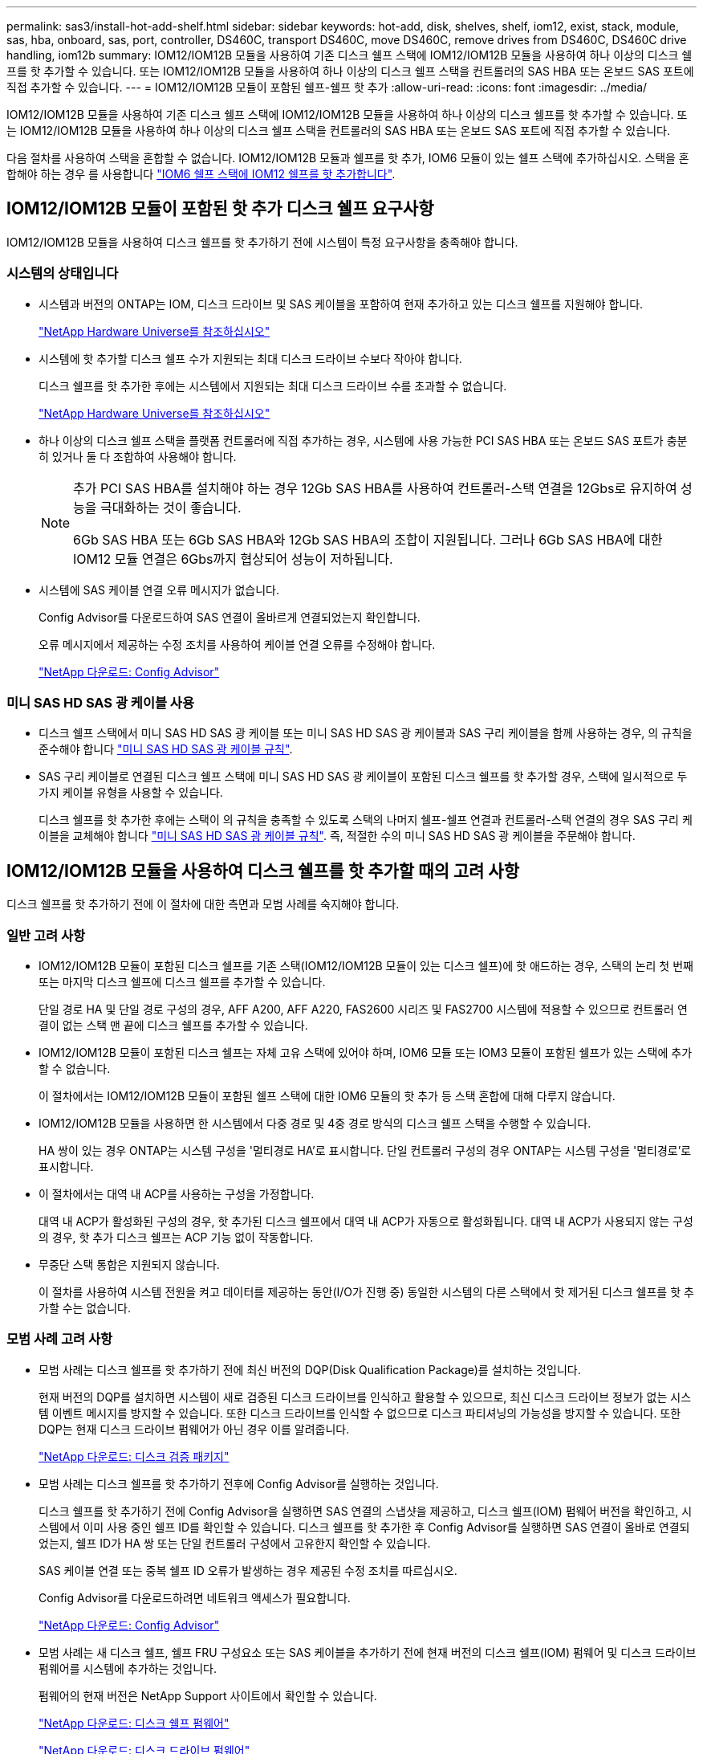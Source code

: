 ---
permalink: sas3/install-hot-add-shelf.html 
sidebar: sidebar 
keywords: hot-add, disk, shelves, shelf, iom12, exist, stack, module, sas, hba, onboard, sas, port, controller, DS460C, transport DS460C, move DS460C, remove drives from DS460C, DS460C drive handling, iom12b 
summary: IOM12/IOM12B 모듈을 사용하여 기존 디스크 쉘프 스택에 IOM12/IOM12B 모듈을 사용하여 하나 이상의 디스크 쉘프를 핫 추가할 수 있습니다. 또는 IOM12/IOM12B 모듈을 사용하여 하나 이상의 디스크 쉘프 스택을 컨트롤러의 SAS HBA 또는 온보드 SAS 포트에 직접 추가할 수 있습니다. 
---
= IOM12/IOM12B 모듈이 포함된 쉘프-쉘프 핫 추가
:allow-uri-read: 
:icons: font
:imagesdir: ../media/


[role="lead"]
IOM12/IOM12B 모듈을 사용하여 기존 디스크 쉘프 스택에 IOM12/IOM12B 모듈을 사용하여 하나 이상의 디스크 쉘프를 핫 추가할 수 있습니다. 또는 IOM12/IOM12B 모듈을 사용하여 하나 이상의 디스크 쉘프 스택을 컨트롤러의 SAS HBA 또는 온보드 SAS 포트에 직접 추가할 수 있습니다.

다음 절차를 사용하여 스택을 혼합할 수 없습니다. IOM12/IOM12B 모듈과 쉘프를 핫 추가, IOM6 모듈이 있는 쉘프 스택에 추가하십시오. 스택을 혼합해야 하는 경우 를 사용합니다 link:iom12-hot-add-mix.html["IOM6 쉘프 스택에 IOM12 쉘프를 핫 추가합니다"].



== IOM12/IOM12B 모듈이 포함된 핫 추가 디스크 쉘프 요구사항

[role="lead"]
IOM12/IOM12B 모듈을 사용하여 디스크 쉘프를 핫 추가하기 전에 시스템이 특정 요구사항을 충족해야 합니다.



=== 시스템의 상태입니다

* 시스템과 버전의 ONTAP는 IOM, 디스크 드라이브 및 SAS 케이블을 포함하여 현재 추가하고 있는 디스크 쉘프를 지원해야 합니다.
+
https://hwu.netapp.com["NetApp Hardware Universe를 참조하십시오"]

* 시스템에 핫 추가할 디스크 쉘프 수가 지원되는 최대 디스크 드라이브 수보다 작아야 합니다.
+
디스크 쉘프를 핫 추가한 후에는 시스템에서 지원되는 최대 디스크 드라이브 수를 초과할 수 없습니다.

+
https://hwu.netapp.com["NetApp Hardware Universe를 참조하십시오"]

* 하나 이상의 디스크 쉘프 스택을 플랫폼 컨트롤러에 직접 추가하는 경우, 시스템에 사용 가능한 PCI SAS HBA 또는 온보드 SAS 포트가 충분히 있거나 둘 다 조합하여 사용해야 합니다.
+
[NOTE]
====
추가 PCI SAS HBA를 설치해야 하는 경우 12Gb SAS HBA를 사용하여 컨트롤러-스택 연결을 12Gbs로 유지하여 성능을 극대화하는 것이 좋습니다.

6Gb SAS HBA 또는 6Gb SAS HBA와 12Gb SAS HBA의 조합이 지원됩니다. 그러나 6Gb SAS HBA에 대한 IOM12 모듈 연결은 6Gbs까지 협상되어 성능이 저하됩니다.

====
* 시스템에 SAS 케이블 연결 오류 메시지가 없습니다.
+
Config Advisor를 다운로드하여 SAS 연결이 올바르게 연결되었는지 확인합니다.

+
오류 메시지에서 제공하는 수정 조치를 사용하여 케이블 연결 오류를 수정해야 합니다.

+
https://mysupport.netapp.com/site/tools/tool-eula/activeiq-configadvisor["NetApp 다운로드: Config Advisor"]





=== 미니 SAS HD SAS 광 케이블 사용

* 디스크 쉘프 스택에서 미니 SAS HD SAS 광 케이블 또는 미니 SAS HD SAS 광 케이블과 SAS 구리 케이블을 함께 사용하는 경우, 의 규칙을 준수해야 합니다 link:install-cabling-rules.html#mini-sas-hd-sas-optical-cable-rules["미니 SAS HD SAS 광 케이블 규칙"].
* SAS 구리 케이블로 연결된 디스크 쉘프 스택에 미니 SAS HD SAS 광 케이블이 포함된 디스크 쉘프를 핫 추가할 경우, 스택에 일시적으로 두 가지 케이블 유형을 사용할 수 있습니다.
+
디스크 쉘프를 핫 추가한 후에는 스택이 의 규칙을 충족할 수 있도록 스택의 나머지 쉘프-쉘프 연결과 컨트롤러-스택 연결의 경우 SAS 구리 케이블을 교체해야 합니다 link:install-cabling-rules.html#mini-sas-hd-sas-optical-cable-rules["미니 SAS HD SAS 광 케이블 규칙"]. 즉, 적절한 수의 미니 SAS HD SAS 광 케이블을 주문해야 합니다.





== IOM12/IOM12B 모듈을 사용하여 디스크 쉘프를 핫 추가할 때의 고려 사항

[role="lead"]
디스크 쉘프를 핫 추가하기 전에 이 절차에 대한 측면과 모범 사례를 숙지해야 합니다.



=== 일반 고려 사항

* IOM12/IOM12B 모듈이 포함된 디스크 쉘프를 기존 스택(IOM12/IOM12B 모듈이 있는 디스크 쉘프)에 핫 애드하는 경우, 스택의 논리 첫 번째 또는 마지막 디스크 쉘프에 디스크 쉘프를 추가할 수 있습니다.
+
단일 경로 HA 및 단일 경로 구성의 경우, AFF A200, AFF A220, FAS2600 시리즈 및 FAS2700 시스템에 적용할 수 있으므로 컨트롤러 연결이 없는 스택 맨 끝에 디스크 쉘프를 추가할 수 있습니다.

* IOM12/IOM12B 모듈이 포함된 디스크 쉘프는 자체 고유 스택에 있어야 하며, IOM6 모듈 또는 IOM3 모듈이 포함된 쉘프가 있는 스택에 추가할 수 없습니다.
+
이 절차에서는 IOM12/IOM12B 모듈이 포함된 쉘프 스택에 대한 IOM6 모듈의 핫 추가 등 스택 혼합에 대해 다루지 않습니다.

* IOM12/IOM12B 모듈을 사용하면 한 시스템에서 다중 경로 및 4중 경로 방식의 디스크 쉘프 스택을 수행할 수 있습니다.
+
HA 쌍이 있는 경우 ONTAP는 시스템 구성을 '멀티경로 HA'로 표시합니다. 단일 컨트롤러 구성의 경우 ONTAP는 시스템 구성을 '멀티경로'로 표시합니다.

* 이 절차에서는 대역 내 ACP를 사용하는 구성을 가정합니다.
+
대역 내 ACP가 활성화된 구성의 경우, 핫 추가된 디스크 쉘프에서 대역 내 ACP가 자동으로 활성화됩니다. 대역 내 ACP가 사용되지 않는 구성의 경우, 핫 추가 디스크 쉘프는 ACP 기능 없이 작동합니다.

* 무중단 스택 통합은 지원되지 않습니다.
+
이 절차를 사용하여 시스템 전원을 켜고 데이터를 제공하는 동안(I/O가 진행 중) 동일한 시스템의 다른 스택에서 핫 제거된 디스크 쉘프를 핫 추가할 수는 없습니다.





=== 모범 사례 고려 사항

* 모범 사례는 디스크 쉘프를 핫 추가하기 전에 최신 버전의 DQP(Disk Qualification Package)를 설치하는 것입니다.
+
현재 버전의 DQP를 설치하면 시스템이 새로 검증된 디스크 드라이브를 인식하고 활용할 수 있으므로, 최신 디스크 드라이브 정보가 없는 시스템 이벤트 메시지를 방지할 수 있습니다. 또한 디스크 드라이브를 인식할 수 없으므로 디스크 파티셔닝의 가능성을 방지할 수 있습니다. 또한 DQP는 현재 디스크 드라이브 펌웨어가 아닌 경우 이를 알려줍니다.

+
https://mysupport.netapp.com/site/downloads/firmware/disk-drive-firmware/download/DISKQUAL/ALL/qual_devices.zip["NetApp 다운로드: 디스크 검증 패키지"^]

* 모범 사례는 디스크 쉘프를 핫 추가하기 전후에 Config Advisor를 실행하는 것입니다.
+
디스크 쉘프를 핫 추가하기 전에 Config Advisor을 실행하면 SAS 연결의 스냅샷을 제공하고, 디스크 쉘프(IOM) 펌웨어 버전을 확인하고, 시스템에서 이미 사용 중인 쉘프 ID를 확인할 수 있습니다. 디스크 쉘프를 핫 추가한 후 Config Advisor를 실행하면 SAS 연결이 올바로 연결되었는지, 쉘프 ID가 HA 쌍 또는 단일 컨트롤러 구성에서 고유한지 확인할 수 있습니다.

+
SAS 케이블 연결 또는 중복 쉘프 ID 오류가 발생하는 경우 제공된 수정 조치를 따르십시오.

+
Config Advisor를 다운로드하려면 네트워크 액세스가 필요합니다.

+
https://mysupport.netapp.com/site/tools/tool-eula/activeiq-configadvisor["NetApp 다운로드: Config Advisor"]

* 모범 사례는 새 디스크 쉘프, 쉘프 FRU 구성요소 또는 SAS 케이블을 추가하기 전에 현재 버전의 디스크 쉘프(IOM) 펌웨어 및 디스크 드라이브 펌웨어를 시스템에 추가하는 것입니다.
+
펌웨어의 현재 버전은 NetApp Support 사이트에서 확인할 수 있습니다.

+
https://mysupport.netapp.com/site/downloads/firmware/disk-shelf-firmware["NetApp 다운로드: 디스크 쉘프 펌웨어"]

+
https://mysupport.netapp.com/site/downloads/firmware/disk-drive-firmware["NetApp 다운로드: 디스크 드라이브 펌웨어"]





=== SAS 케이블 취급 고려 사항

* SAS 포트를 꽂기 전에 SAS 포트를 육안으로 검사하여 커넥터의 올바른 방향을 확인합니다.
+
SAS 케이블 커넥터는 키 입력 커넥터입니다. SAS 포트의 방향이 올바르게 바뀌면 커넥터가 제자리에 딸깍 소리가 나면서 제자리에 고정될 때 디스크 쉘프 SAS 포트 LNK LED가 녹색으로 켜집니다. 디스크 쉘프의 경우 당김 탭을 아래로 향하게 하여(커넥터 아래쪽에 있음) SAS 케이블 커넥터를 삽입합니다.

+
컨트롤러의 경우 SAS 포트 방향은 플랫폼 모델에 따라 다를 수 있으므로 SAS 케이블 커넥터의 올바른 방향은 서로 다릅니다.

* 성능 저하를 방지하려면 케이블을 비틀거나 접거나 끼거나 밟지 마십시오.
+
케이블에는 최소 굽힘 반경이 있습니다. 케이블 제조업체 사양은 최소 굽힘 반경을 정의합니다. 그러나 최소 굽힘 반경의 일반 지침은 케이블 지름의 10배입니다.

* 케이블 묶음 대신 벨크로 랩을 사용하여 시스템 케이블을 묶고 고정하면 케이블을 쉽게 조정할 수 있습니다.




=== DS460C 드라이브 취급 고려 사항

* 드라이브는 쉘프 섀시와 별도로 패키징됩니다.
+
드라이브의 인벤토리를 작성해야 합니다.

* 드라이브의 포장을 푼 후에는 나중에 사용할 수 있도록 포장재를 저장해야 합니다.
+

CAUTION: * 데이터 액세스 손실 가능성: * 나중에 쉘프를 데이터 센터의 다른 부분으로 이동하거나 쉘프를 다른 위치로 이동할 경우, 드라이브 드로어에서 드라이브를 제거하여 드라이브 드로어 및 드라이브가 손상되지 않도록 해야 합니다.

+

NOTE: 디스크 드라이브를 설치할 준비가 될 때까지 ESD 가방에 보관합니다.

* 드라이브를 취급할 때는 정전기 방전을 방지하기 위해 항상 보관 인클로저 섀시의 도색되지 않은 표면에 접지된 ESD 손목 접지대를 착용하십시오.
+
손목 스트랩을 사용할 수 없는 경우 디스크 드라이브를 다루기 전에 스토리지 인클로저 섀시의 색칠되지 않은 표면을 만지십시오.





== 핫 애드용 IOM12/IOM12B 모듈이 포함된 디스크 쉘프를 설치합니다

[role="lead"]
핫 추가할 각 디스크 쉘프에 디스크 쉘프를 설치하고, 전원 코드를 연결하고, 디스크 쉘프의 전원을 켠 다음, SAS 연결을 케이블로 연결하기 전에 디스크 쉘프 ID를 설정해야 합니다.

.단계
. 키트와 함께 제공된 설치 안내물을 사용하여 디스크 쉘프와 함께 제공된 랙 마운트 키트(2-포스트 또는 4-포스트 랙 설치용)를 설치합니다.
+

NOTE: 여러 디스크 쉘프를 설치하는 경우, 최적의 안정성을 위해 하단에서 랙 상단까지 설치해야 합니다.

+

NOTE: 디스크 쉘프를 Telco 유형 랙에 플랜지 설치하지 마십시오. 디스크 쉘프의 무게는 자체 중량 때문에 랙에서 붕괴될 수 있습니다.

. 키트와 함께 제공된 설치 안내물을 사용하여 디스크 쉘프를 지원 브래킷 및 랙에 설치하고 고정합니다.
+
디스크 쉘프를 쉽고 빠르게 조작하려면 전원 공급 장치 및 I/O 모듈(IOM)을 제거하십시오.

+
DS460C 디스크 쉘프의 경우, 드라이브는 별도로 패키징되어 쉘프를 가볍게 만들지만 빈 DS460C 쉘프의 무게는 약 60kg(132lb)이므로 쉘프를 이동할 때는 다음과 같이 주의해야 합니다.

+

CAUTION: 기계화된 리프트를 사용하거나 리프트 핸들을 사용하여 빈 DS460C 쉘프를 안전하게 이동하는 4명을 사용하는 것이 좋습니다.

+
DS460C 배송에는 4개의 착탈식 리프트 핸들(각 측면에 2개)이 포함되어 있습니다. 리프트 핸들을 사용하려면 손잡이 탭을 선반 측면에 있는 슬롯에 삽입하고 딸깍 소리가 날 때까지 위로 밀어 올려서 설치합니다. 그런 다음 디스크 쉘프를 레일 위로 밀어 넣을 때 엄지 래치를 사용하여 한 번에 하나의 핸들 세트를 분리합니다. 다음 그림에서는 리프트 핸들을 부착하는 방법을 보여 줍니다.

+
image::../media/drw_ds460c_handles.gif[drw ds460c 핸들]

. 디스크 쉘프를 랙에 설치하기 전에 분리한 전원 공급 장치 및 IOM을 모두 다시 설치합니다.
. DS460C 디스크 쉘프를 설치하는 경우 드라이브 드로어에 드라이브를 설치하고, 그렇지 않으면 다음 단계로 이동합니다.
+
[NOTE]
====
정전기 방전을 방지하려면 항상 보관 인클로저 섀시의 도색되지 않은 표면에 접지된 ESD 손목 접지대를 착용하십시오.

손목 스트랩을 사용할 수 없는 경우 디스크 드라이브를 다루기 전에 스토리지 인클로저 섀시의 색칠되지 않은 표면을 만지십시오.

====
+
부분적으로 채워진 쉘프를 구입한 경우, 즉 쉘프에 지원하는 드라이브 수가 60개 미만인 경우 각 드로어에 다음을 따라 드라이브를 설치합니다.

+
** 처음 4개의 드라이브를 전면 슬롯(0, 3, 6, 9)에 설치합니다.
+

NOTE: * 장비 오작동 위험: * 공기 흐름이 원활하도록 하고 과열을 방지하려면 항상 처음 4개의 드라이브를 전면 슬롯(0, 3, 6, 9)에 설치하십시오.

** 나머지 드라이브의 경우 각 드로어에 균등하게 분배합니다.
+
다음 그림에서는 쉘프 내의 각 드라이브 드로어에서 드라이브 번호가 0에서 11로 지정되는 방식을 보여 줍니다.

+
image::../media/dwg_trafford_drawer_with_hdds_callouts.gif[HDD 속성 표시기가 있는 DWG Trafford 서랍]

+
... 선반의 상단 서랍을 엽니다.
... ESD 가방에서 드라이브를 꺼냅니다.
... 드라이브의 캠 핸들을 수직으로 올립니다.
... 드라이브 캐리어의 양쪽에 있는 두 개의 돌출된 단추를 드라이브 드로어의 드라이브 채널에서 일치하는 틈에 맞춥니다.
+
image::../media/28_dwg_e2860_de460c_drive_cru.gif[28 DWG e2860 de460c 드라이브 CRU]

+
[cols="10,90"]
|===


| image:../media/legend_icon_01.png[""] | 드라이브 캐리어 오른쪽에 있는 위로 단추 
|===
... 드라이브를 수직으로 내린 다음 드라이브가 주황색 분리 래치 아래에 고정될 때까지 캠 핸들을 아래로 돌립니다.
... 드로어의 각 드라이브에 대해 이전 하위 단계를 반복합니다.
+
각 드로어의 슬롯 0, 3, 6, 9에 드라이브가 포함되어 있는지 확인해야 합니다.

... 드라이브 드로어를 조심스럽게 케이스에 다시 밀어 넣습니다.
+
|===


 a| 
image:../media/2860_dwg_e2860_de460c_gentle_close.gif[""]



 a| 

CAUTION: * 데이터 액세스 손실 가능성: * 서랍을 닫지 마십시오. 드로어가 흔들리거나 스토리지 어레이가 손상되지 않도록 드로어를 천천히 밀어 넣습니다.

|===
... 양쪽 레버를 중앙으로 밀어 드라이브 드로어를 닫습니다.
... 디스크 쉘프의 각 드로어에 대해 이 단계를 반복합니다.
... 전면 베젤을 부착합니다.




. 디스크 쉘프를 여러 개 추가하는 경우, 설치하려는 각 디스크 쉘프에 대해 이전 단계를 반복합니다.
. 각 디스크 쉘프의 전원 공급 장치를 연결합니다.
+
.. 전원 코드를 먼저 디스크 선반에 연결한 다음 전원 코드 고정쇠로 전원 코드를 제자리에 고정하고 복원력을 위해 전원 코드를 다른 전원에 연결합니다.
.. 각 디스크 쉘프의 전원 공급 장치를 켜고 디스크 드라이브가 회전할 때까지 기다립니다.


. HA 쌍 또는 단일 컨트롤러 구성 내에서 고유 ID로 핫 추가할 각 디스크 쉘프의 쉘프 ID를 설정합니다.
+
내부 디스크 쉘프가 있는 플랫폼 모델이 있는 경우 쉘프 ID는 내부 디스크 쉘프 및 외부 연결 디스크 쉘프 전체에서 고유해야 합니다.

+
다음 하위 단계를 사용하여 쉘프 ID를 변경하거나 자세한 지침을 보려면 를 사용하십시오 link:install-change-shelf-id.html["쉘프 ID를 변경합니다"].

+
.. 필요한 경우 Config Advisor를 실행하여 이미 사용 중인 쉘프 ID를 확인하십시오.
+
또한 'storage shelf show-fields shelf-id' 명령을 실행하여 시스템에 이미 사용 중인(있는 경우 중복) 쉘프 ID 목록을 볼 수 있습니다.

.. 왼쪽 끝 캡 뒤의 쉘프 ID 버튼에 액세스합니다.
.. 쉘프 ID를 유효한 ID(00 - 99)로 변경합니다.
.. 디스크 쉘프의 전원을 껐다가 켜서 쉘프 ID가 적용되도록 합니다.
+
전원을 다시 켜기 전에 10초 이상 기다린 후 전원을 껐다가 다시 켭니다.

+
쉘프 ID가 깜박이고 디스크 쉘프 전원을 껐다가 다시 켤 때까지 운영자 디스플레이 패널 주황색 LED가 깜박입니다.

.. 핫 추가할 각 디스크 쉘프에 대해 단계 A~d를 반복합니다.






== 핫 애드용 IOM12/IOM12B 모듈과 디스크 쉘프 케이블 연결

[role="lead"]
새로 추가된 디스크 쉘프에 해당하는 SAS 연결(쉘프-쉘프 및 컨트롤러-스택)에 케이블을 연결하여 시스템에 연결할 수 있습니다.

의 요구사항을 충족해야 합니다 link:install-hot-add-shelf.html#requirements-for-hot-adding-disk-shelves-with-iom12iom12b-modules["IOM12 모듈을 이용한 핫 추가 디스크 쉘프 요구사항"] 및 의 지침에 따라 각 디스크 쉘프에 대한 쉘프 ID를 설치, 전원 공급 및 설정합니다 link:install-hot-add-shelf.html#install-disk-shelves-with-iom12iom12b-modules-for-a-hot-add["핫 애드 기능을 위해 IOM12 모듈과 디스크 쉘프를 설치합니다"].

.이 작업에 대해
* 선반선반의 케이블 연결과 선반선반선반의 쌍폭 케이블 연결에 대한 설명과 예는 을 참조하십시오 link:install-cabling-rules.html#shelf-to-shelf-connection-rules["쉘프-쉘프 SAS 연결 규칙"].
* 컨트롤러-스택 연결 케이블을 연결하는 워크시트를 읽는 방법에 대한 지침은 을(를) 참조하십시오 link:install-cabling-worksheets-how-to-read-multipath.html["다중 경로 연결을 위해 컨트롤러 대 스택 연결에 케이블을 연결하기 위해 워크시트를 읽는 방법"] 또는 link:install-cabling-worksheets-how-to-read-quadpath.html["4중 경로 연결을 위해 컨트롤러-스택 간 연결을 케이블로 연결하기 위해 워크시트를 읽는 방법"].
* 핫 추가 디스크 쉘프의 케이블을 연결한 후 ONTAP에서 해당 쉘프 인식: 디스크 소유권 자동 할당이 설정된 경우 디스크 소유권이 할당되며 필요한 경우 디스크 쉘프(IOM) 펌웨어 및 디스크 드라이브 펌웨어가 자동으로 업데이트되어야 합니다. 또한 구성에서 대역 내 ACP가 활성화되어 있는 경우, 핫 추가된 디스크 쉘프에서 자동으로 활성화됩니다.
+

NOTE: 펌웨어 업데이트는 최대 30분 정도 걸릴 수 있습니다.



.단계
. 핫 추가할 디스크 쉘프에 대해 디스크 소유권을 수동으로 할당하려면 스토리지 소유권 자동 할당을 사용하도록 설정한 경우 이를 비활성화해야 합니다. 그렇지 않으면 다음 단계로 이동하십시오.
+
스택의 디스크가 HA 쌍의 두 컨트롤러에서 소유한 경우 디스크 소유권을 수동으로 할당해야 합니다.

+
새로 추가된 디스크 쉘프의 케이블 연결을 설정하기 전에 디스크 소유권 자동 할당을 해제하는 경우, 7단계에서는 핫 추가된 디스크 쉘프의 케이블을 다시 연결한 후에 이 할당을 다시 사용하도록 설정합니다.

+
.. 디스크 소유권 자동 할당이 활성화되었는지 확인합니다: ''스토리지 디스크 옵션 표시'
+
HA 쌍이 있는 경우 두 컨트롤러의 콘솔에서 명령을 입력할 수 있습니다.

+
디스크 소유권 자동 할당이 활성화된 경우 ""자동 할당"" 열에 각 컨트롤러에 대해 ""켜짐""이 표시됩니다.

.. 디스크 소유권 자동 할당이 활성화된 경우, "스토리지 디스크 옵션 modify -node_node_nam_e -autostassign off"를 비활성화해야 합니다
+
HA 쌍의 두 컨트롤러에서 디스크 소유권 자동 할당을 비활성화해야 합니다.



. 디스크 쉘프 스택을 컨트롤러에 직접 핫 추가하는 경우 다음 하위 단계를 완료하십시오. 그렇지 않으면 3단계로 이동합니다.
+
.. 핫 추가할 스택에 디스크 쉘프가 여러 개 있는 경우 쉘프-쉘프 연결을 연결하고, 그렇지 않으면 하위 단계 b로 이동합니다
+
[cols="2*"]
|===
| 만약... | 그러면... 


 a| 
다중 경로 HA, 다중 경로, 단일 경로 HA 또는 컨트롤러에 대한 단일 경로 연결을 사용하여 스택을 케이블로 연결합니다
 a| 
"표준" 연결(IOM 포트 3 및 1 사용)으로 셸프 간 연결을 "표준" 연결 케이블로 연결합니다.

... 스택의 논리적 첫 번째 쉘프로 시작하여 IOM A가 연결될 때까지 IOM A 포트 3을 다음 쉘프의 IOM A 포트 1에 연결합니다.
... IOM B에 대해 하위 단계 I를 반복합니다




 a| 
4중 경로 HA 또는 4중 경로 연결로 스택에 연결할 수 있습니다
 a| 
쉘프-쉘프 연결을 "이중 와이드" 연결로 케이블 연결: IOM 포트 3 및 1을 사용하여 표준 연결을 연결한 다음 IOM 포트 4 및 2를 사용하여 이중 와이드 연결을 사용합니다.

... 스택의 논리적 첫 번째 쉘프로 시작하여 IOM A가 연결될 때까지 IOM A 포트 3을 다음 쉘프의 IOM A 포트 1에 연결합니다.
... 스택의 논리적 첫 번째 쉘프로 시작하여 IOM A가 연결될 때까지 IOM A 포트 4를 다음 쉘프의 IOM A 포트 2에 연결합니다.
... IOM B에 대해 하위 단계 I 및 ii를 반복합니다


|===
.. 컨트롤러-스택 케이블링 워크시트와 케이블 연결 예를 확인하여 완성된 워크시트가 현재 구성에 있는지 확인하십시오.
+
link:install-cabling-worksheets-examples-fas2600.html["컨트롤러-스택 케이블링 워크시트 및 온보드 스토리지가 있는 AFF 및 FAS 플랫폼의 케이블 연결 예"]

+
link:install-cabling-worksheets-examples-multipath.html["일반적인 다중 경로 HA 구성을 위한 컨트롤러-스택 케이블링 워크시트 및 케이블링 예"]

+
link:install-worksheets-examples-quadpath.html["2개의 4중 포트 SAS HBA를 사용하는 4중 경로 HA 구성의 컨트롤러-스택 케이블링 워크시트 및 케이블 연결 예"]

.. 완성된 구성 워크시트가 있는 경우 완료된 워크시트를 사용하여 컨트롤러-스택 간 연결에 케이블을 연결합니다. 그렇지 않으면 다음 하위 단계로 이동합니다.
.. 해당 구성에 대해 완료된 워크시트가 없는 경우 해당 워크시트 템플릿을 작성한 다음 완료된 워크시트를 사용하여 컨트롤러와 스택 간 연결을 케이블로 연결합니다.
+
link:install-cabling-worksheet-template-multipath.html["다중 경로 연결을 위한 컨트롤러-스택 케이블링 워크시트 템플릿"]

+
link:install-cabling-worksheet-template-quadpath.html["4중 경로 연결을 위한 컨트롤러-스택 케이블링 워크시트 템플릿"]

.. 모든 케이블이 단단히 고정되어 있는지 확인합니다.


. 기존 스택의 논리적 첫 번째 또는 마지막 디스크 쉘프에 하나 이상의 디스크 쉘프를 핫 추가하는 경우 해당 구성에 대한 하위 단계를 완료하고, 그렇지 않으면 다음 단계로 이동합니다.
+

NOTE: 케이블을 분리한 후 다시 연결하는 데 70초 이상 기다려야 하며, 케이블을 더 오래 교체할 경우

+
[cols="2*"]
|===
| 만약... | 그러면... 


 a| 
다중 경로 HA, 다중 경로, 4중 경로 HA 또는 컨트롤러에 대한 4중 경로 연결을 갖춘 스택의 맨 끝에 디스크 쉘프를 추가합니다
 a| 
.. 컨트롤러에 연결된 스택 맨 끝에 있는 디스크 쉘프의 IOM A에서 케이블을 모두 분리합니다. 그렇지 않으면 하위 단계 e로 이동합니다
+
이러한 케이블의 다른 쪽 끝을 컨트롤러에 연결된 상태로 두거나 필요한 경우 케이블을 더 긴 케이블로 교체합니다.

.. 핫 추가할 디스크 쉘프의 IOM A와 스택 끝 부분의 디스크 쉘프 IOM A 간에 쉘프-쉘프 연결을 케이블로 연결합니다.
.. 하위 단계 A에서 제거한 케이블을 핫 추가할 디스크 쉘프의 IOM A에 있는 동일한 포트에 다시 연결합니다. 그렇지 않으면 다음 하위 단계로 이동합니다.
.. 모든 케이블이 단단히 고정되어 있는지 확인합니다.
.. IOM B에 대해 단계 A에서 단계 d를 반복하고, 그렇지 않으면 단계 4로 이동합니다.




 a| 
AFF A200, AFF A220, FAS2600 시리즈 및 FAS2700 시스템에 해당하는 단일 경로 HA 또는 단일 경로 구성의 스택 끝에 디스크 쉘프를 핫 추가할 수 있습니다.

이러한 지침은 컨트롤러-스택 간 연결이 없는 스택의 끝에 핫 추가를 위한 것입니다.
 a| 
.. 핫 애드 중인 디스크 쉘프의 IOM A와 스택 내 디스크 쉘프의 IOM A 간에 쉘프-쉘프 연결을 케이블로 연결합니다.
.. 케이블이 단단히 고정되어 있는지 확인합니다.
.. IOM B에 대해 적용 가능한 하위 단계를 반복합니다


|===
. SAS 구리 케이블로 연결된 디스크 쉘프 스택에 미니 SAS HD SAS 광 케이블이 포함된 디스크 쉘프를 핫 추가한 경우, SAS 구리 케이블을 교체합니다. 그렇지 않은 경우 다음 단계로 이동합니다.
+
스택은 에 명시된 요구 사항을 충족해야 합니다 <<Requirements for hot-adding disk shelves with IOM12 modules>> 섹션을 참조하십시오.

+
케이블을 한 번에 하나씩 교체하고 케이블을 분리하고 새 케이블을 연결하는 사이에 70초 이상 기다려야 합니다.

. Config Advisor를 다운로드하여 SAS 연결이 올바르게 연결되었는지 확인합니다.
+
https://mysupport.netapp.com/site/tools/tool-eula/activeiq-configadvisor["NetApp 다운로드: Config Advisor"]

+
SAS 케이블 연결 오류가 발생하면 제공된 수정 조치를 따르십시오.

. 스토리지 shelf show-shelf_shelf_name_-connectivity 등 핫애드 디스크 Shelf별 SAS 접속 상태를 확인한다
+
핫 추가한 각 디스크 쉘프에 대해 이 명령을 실행해야 합니다.

+
예를 들어, 다음 출력에는 핫 추가 디스크 쉘프 2.5가 각 컨트롤러의 이니시에이터 포트 1a 및 0d(포트 쌍 1a/0d)에 연결되어 있습니다(4중 포트 SAS HBA 1개가 포함된 FAS8080 다중 경로 HA 구성).

+
[listing]
----
cluster1::> storage shelf show -shelf 2.5 -connectivity

           Shelf Name: 2.5
             Stack ID: 2
             Shelf ID: 5
            Shelf UID: 40:0a:09:70:02:2a:2b
        Serial Number: 101033373
          Module Type: IOM12
                Model: DS224C
         Shelf Vendor: NETAPP
           Disk Count: 24
      Connection Type: SAS
          Shelf State: Online
               Status: Normal

Paths:

Controller     Initiator   Initiator Side Switch Port   Target Side Switch Port   Target Port   TPGN
------------   ---------   --------------------------   -----------------------   -----------   ------
stor-8080-1    1a           -                           -                          -             -
stor-8080-1    0d           -                           -                          -             -
stor-8080-2    1a           -                           -                          -             -
stor-8080-2    0d           -                           -                          -             -

Errors:
------
-
----
. 1단계에서 디스크 소유권 자동 할당을 해제한 경우 디스크 소유권을 수동으로 할당한 다음 필요한 경우 디스크 소유권 자동 할당을 다시 활성화합니다.
+
.. 소유되지 않은 모든 디스크를 표시합니다. 스토리지 디스크 표시 - 컨테이너 유형이 할당되지 않음
.. 각 디스크를 'storage disk assign-disk_name_-owner_owner_name_' 할당한다
+
와일드카드 문자를 사용하여 한 번에 두 개 이상의 디스크를 할당할 수 있습니다.

.. 필요한 경우 'Storage disk option modify -node_node_name_-autostassign on'이라는 디스크 소유권 자동 할당을 다시 활성화합니다
+
HA 쌍의 두 컨트롤러에서 디스크 소유권 자동 할당을 다시 사용해야 합니다.



. 대역내 ACP를 실행 중인 구성에서는 핫 애드 디스크 쉘프인 'Storage shelf ACP show'에서 대역 내 ACP가 자동으로 활성화되었는지 확인합니다
+
출력물에서는 각 노드에 대해 대역내(in-band)가 활성(active)으로 표시됩니다.





== DS460C 쉘프를 이동하거나 이동합니다

[role="lead"]
나중에 DS460C 쉘프를 데이터 센터의 다른 부분으로 이동하거나 쉘프를 다른 위치로 전송할 경우, 드라이브 드로어에서 드라이브를 제거하여 드라이브 드로어 및 드라이브가 손상되지 않도록 해야 합니다.

* DS460C 쉘프를 쉘프 핫 애드인의 일부로 설치한 경우, 드라이브 패키징 자료를 저장한 경우, 드라이브를 이동하기 전에 이를 사용하여 드라이브를 다시 패키지하십시오.
+
포장 재료를 저장하지 않은 경우 완충된 표면에 드라이브를 놓거나 다른 완충식 포장재를 사용해야 합니다. 드라이브를 서로 겹쳐서 쌓지 마십시오.

* 드라이브를 취급하기 전에 보관 인클로저 섀시의 도색되지 않은 표면에 접지된 ESD 손목 스트랩을 착용하십시오.
+
손목 스트랩을 사용할 수 없는 경우 드라이브를 다루기 전에 저장 장치 인클로저 섀시의 색칠되지 않은 표면을 만지십시오.

* 드라이브를 조심스럽게 다루려면 다음 단계를 수행해야 합니다.
+
** 무게를 지탱하기 위해 드라이브를 분리, 설치 또는 운반할 때는 항상 두 손을 사용하십시오.
+

CAUTION: 드라이브 캐리어 아래쪽에 노출된 드라이브 보드에 손을 올려 놓지 마십시오.

** 다른 표면에 드라이브를 부딪히지 않도록 주의하십시오.
** 드라이브는 자기 장치에서 멀리 떨어져 있어야 합니다.
+

CAUTION: 자기장은 드라이브의 모든 데이터를 파괴하고 드라이브 회로에 돌이킬 수 없는 손상을 일으킬 수 있습니다.




